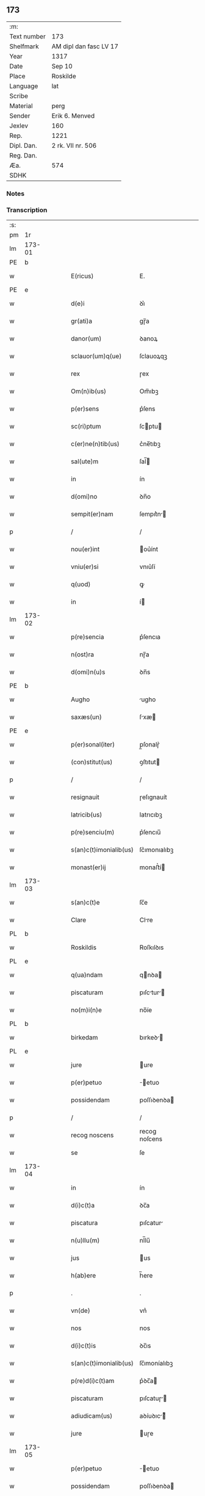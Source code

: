 ** 173
| :m:         |                        |
| Text number | 173                    |
| Shelfmark   | AM dipl dan fasc LV 17 |
| Year        | 1317                   |
| Date        | Sep 10                 |
| Place       | Roskilde               |
| Language    | lat                    |
| Scribe      |                        |
| Material    | perg                   |
| Sender      | Erik 6. Menved         |
| Jexlev      | 160                    |
| Rep.        | 1221                   |
| Dipl. Dan.  | 2 rk. VII nr. 506      |
| Reg. Dan.   |                        |
| Æa.         | 574                    |
| SDHK        |                        |

*** Notes


*** Transcription
| :s: |        |   |   |   |   |                        |               |   |   |   |   |     |   |   |    |               |
| pm  | 1r     |   |   |   |   |                        |               |   |   |   |   |     |   |   |    |               |
| lm  | 173-01 |   |   |   |   |                        |               |   |   |   |   |     |   |   |    |               |
| PE  | b      |   |   |   |   |                        |               |   |   |   |   |     |   |   |    |               |
| w   |        |   |   |   |   | E(ricus)               | E.            |   |   |   |   | lat |   |   |    |        173-01 |
| PE  | e      |   |   |   |   |                        |               |   |   |   |   |     |   |   |    |               |
| w   |        |   |   |   |   | d(e)i                  | ꝺı͛            |   |   |   |   | lat |   |   |    |        173-01 |
| w   |        |   |   |   |   | gr(ati)a               | gɼ̅a           |   |   |   |   | lat |   |   |    |        173-01 |
| w   |        |   |   |   |   | danor(um)              | ꝺanoꝝ         |   |   |   |   | lat |   |   |    |        173-01 |
| w   |        |   |   |   |   | sclauor(um)q(ue)       | ſclauoꝝqꝫ     |   |   |   |   | lat |   |   |    |        173-01 |
| w   |        |   |   |   |   | rex                    | ɼex           |   |   |   |   | lat |   |   |    |        173-01 |
| w   |        |   |   |   |   | Om(n)ib(us)            | Om̅ıbꝫ         |   |   |   |   | lat |   |   |    |        173-01 |
| w   |        |   |   |   |   | p(er)sens              | p͛ſens         |   |   |   |   | lat |   |   |    |        173-01 |
| w   |        |   |   |   |   | sc(ri)ptum             | ſcptu       |   |   |   |   | lat |   |   |    |        173-01 |
| w   |        |   |   |   |   | c(er)ne(n)tib(us)      | c͛ne̅tıbꝫ       |   |   |   |   | lat |   |   |    |        173-01 |
| w   |        |   |   |   |   | sal(ute)m              | ſal̅          |   |   |   |   | lat |   |   |    |        173-01 |
| w   |        |   |   |   |   | in                     | ín            |   |   |   |   | lat |   |   |    |        173-01 |
| w   |        |   |   |   |   | d(omi)no               | ꝺn̅o           |   |   |   |   | lat |   |   |    |        173-01 |
| w   |        |   |   |   |   | sempit(er)nam          | ſempıt͛n     |   |   |   |   | lat |   |   |    |        173-01 |
| p   |        |   |   |   |   | /                      | /             |   |   |   |   | lat |   |   |    |        173-01 |
| w   |        |   |   |   |   | nou(er)int             | ou͛ínt        |   |   |   |   | lat |   |   |    |        173-01 |
| w   |        |   |   |   |   | vniu(er)si             | vnıu͛ſí        |   |   |   |   | lat |   |   |    |        173-01 |
| w   |        |   |   |   |   | q(uod)                 | ꝙ             |   |   |   |   | lat |   |   |    |        173-01 |
| w   |        |   |   |   |   | in                     | í            |   |   |   |   | lat |   |   |    |        173-01 |
| lm  | 173-02 |   |   |   |   |                        |               |   |   |   |   |     |   |   |    |               |
| w   |        |   |   |   |   | p(re)sencia            | p͛ſencıa       |   |   |   |   | lat |   |   |    |        173-02 |
| w   |        |   |   |   |   | n(ost)ra               | nɼ̅a           |   |   |   |   | lat |   |   |    |        173-02 |
| w   |        |   |   |   |   | d(omi)n(u)s            | ꝺn̅s           |   |   |   |   | lat |   |   |    |        173-02 |
| PE  | b      |   |   |   |   |                        |               |   |   |   |   |     |   |   |    |               |
| w   |        |   |   |   |   | Augho                  | ugho         |   |   |   |   | lat |   |   |    |        173-02 |
| w   |        |   |   |   |   | saxæs(un)              | ſxæ         |   |   |   |   | lat |   |   |    |        173-02 |
| PE  | e      |   |   |   |   |                        |               |   |   |   |   |     |   |   |    |               |
| w   |        |   |   |   |   | p(er)sonal(iter)       | p̲ſonalɼ͛       |   |   |   |   | lat |   |   |    |        173-02 |
| w   |        |   |   |   |   | (con)stitut(us)        | ꝯſtıtut      |   |   |   |   | lat |   |   |    |        173-02 |
| p   |        |   |   |   |   | /                      | /             |   |   |   |   | lat |   |   |    |        173-02 |
| w   |        |   |   |   |   | resignauit             | ɼeſıgnauít    |   |   |   |   | lat |   |   |    |        173-02 |
| w   |        |   |   |   |   | latricib(us)           | latrıcıbꝫ     |   |   |   |   | lat |   |   |    |        173-02 |
| w   |        |   |   |   |   | p(re)senciu(m)         | p͛ſencıu̅       |   |   |   |   | lat |   |   |    |        173-02 |
| w   |        |   |   |   |   | s(an)c(t)imonialib(us) | ſc͛ımonıalıbꝫ  |   |   |   |   | lat |   |   |    |        173-02 |
| w   |        |   |   |   |   | monast(er)ij           | monaﬅ͛í       |   |   |   |   | lat |   |   |    |        173-02 |
| lm  | 173-03 |   |   |   |   |                        |               |   |   |   |   |     |   |   |    |               |
| w   |        |   |   |   |   | s(an)c(t)e             | ſc̅e           |   |   |   |   | lat |   |   |    |        173-03 |
| w   |        |   |   |   |   | Clare                  | Clre         |   |   |   |   | lat |   |   |    |        173-03 |
| PL  | b      |   |   |   |   |                        |               |   |   |   |   |     |   |   |    |               |
| w   |        |   |   |   |   | Roskildis              | Roſkılꝺıs     |   |   |   |   | lat |   |   |    |        173-03 |
| PL  | e      |   |   |   |   |                        |               |   |   |   |   |     |   |   |    |               |
| w   |        |   |   |   |   | q(ua)ndam              | qnꝺa        |   |   |   |   | lat |   |   |    |        173-03 |
| w   |        |   |   |   |   | piscaturam             | pıſctur    |   |   |   |   | lat |   |   |    |        173-03 |
| w   |        |   |   |   |   | no(m)i(n)e             | no̅íe          |   |   |   |   | lat |   |   |    |        173-03 |
| PL  | b      |   |   |   |   |                        |               |   |   |   |   |     |   |   |    |               |
| w   |        |   |   |   |   | birkedam               | bırkeꝺ      |   |   |   |   | lat |   |   |    |        173-03 |
| PL  | e      |   |   |   |   |                        |               |   |   |   |   |     |   |   |    |               |
| w   |        |   |   |   |   | jure                   | ure          |   |   |   |   | lat |   |   |    |        173-03 |
| w   |        |   |   |   |   | p(er)petuo             | ̲etuo         |   |   |   |   | lat |   |   |    |        173-03 |
| w   |        |   |   |   |   | possidendam            | poſſıꝺenꝺa   |   |   |   |   | lat |   |   |    |        173-03 |
| p   |        |   |   |   |   | /                      | /             |   |   |   |   | lat |   |   |    |        173-03 |
| w   |        |   |   |   |   | recog noscens          | recog noſcens |   |   |   |   | lat |   |   |    |        173-03 |
| w   |        |   |   |   |   | se                     | ſe            |   |   |   |   | lat |   |   |    |        173-03 |
| lm  | 173-04 |   |   |   |   |                        |               |   |   |   |   |     |   |   |    |               |
| w   |        |   |   |   |   | in                     | ín            |   |   |   |   | lat |   |   |    |        173-04 |
| w   |        |   |   |   |   | d(i)c(t)a              | ꝺc̅a           |   |   |   |   | lat |   |   |    |        173-04 |
| w   |        |   |   |   |   | piscatura              | pıſcatur     |   |   |   |   | lat |   |   |    |        173-04 |
| w   |        |   |   |   |   | n(u)llu(m)             | nl̅lu̅          |   |   |   |   | lat |   |   |    |        173-04 |
| w   |        |   |   |   |   | jus                    | us           |   |   |   |   | lat |   |   |    |        173-04 |
| w   |        |   |   |   |   | h(ab)ere               | h̅ere          |   |   |   |   | lat |   |   |    |        173-04 |
| p   |        |   |   |   |   | .                      | .             |   |   |   |   | lat |   |   |    |        173-04 |
| w   |        |   |   |   |   | vn(de)                 | vn͛            |   |   |   |   | lat |   |   |    |        173-04 |
| w   |        |   |   |   |   | nos                    | nos           |   |   |   |   | lat |   |   |    |        173-04 |
| w   |        |   |   |   |   | d(i)c(t)is             | ꝺc̅ıs          |   |   |   |   | lat |   |   |    |        173-04 |
| w   |        |   |   |   |   | s(an)c(t)imonialib(us) | ſc̅ımoníalıbꝫ  |   |   |   |   | lat |   |   |    |        173-04 |
| w   |        |   |   |   |   | p(re)d(i)c(t)am        | p͛ꝺc̅a         |   |   |   |   | lat |   |   |    |        173-04 |
| w   |        |   |   |   |   | piscaturam             | pıſcatuɼ    |   |   |   |   | lat |   |   |    |        173-04 |
| w   |        |   |   |   |   | adiudicam(us)          | aꝺíuꝺıc᷒     |   |   |   |   | lat |   |   |    |        173-04 |
| w   |        |   |   |   |   | jure                   | uɼe          |   |   |   |   | lat |   |   |    |        173-04 |
| lm  | 173-05 |   |   |   |   |                        |               |   |   |   |   |     |   |   |    |               |
| w   |        |   |   |   |   | p(er)petuo             | ̲etuo         |   |   |   |   | lat |   |   |    |        173-05 |
| w   |        |   |   |   |   | possidendam            | poſſıꝺenꝺa   |   |   |   |   | lat |   |   |    |        173-05 |
| p   |        |   |   |   |   | /                      | /             |   |   |   |   | lat |   |   |    |        173-05 |
| w   |        |   |   |   |   | inhibentes             | ínhıbentes    |   |   |   |   | lat |   |   |    |        173-05 |
| w   |        |   |   |   |   | dist(ri)cte            | ꝺıﬅe        |   |   |   |   | lat |   |   |    |        173-05 |
| w   |        |   |   |   |   | p(er)                  | p̲             |   |   |   |   | lat |   |   |    |        173-05 |
| w   |        |   |   |   |   | gr(ati)am              | gɼ̅a          |   |   |   |   | lat |   |   |    |        173-05 |
| w   |        |   |   |   |   | n(ost)ram              | nɼ̅          |   |   |   |   | lat |   |   |    |        173-05 |
| w   |        |   |   |   |   | ne                     | ne            |   |   |   |   | lat |   |   | =  |        173-05 |
| w   |        |   |   |   |   | quis                   | quís          |   |   |   |   | lat |   |   | == |        173-05 |
| w   |        |   |   |   |   | in                     | í            |   |   |   |   | lat |   |   |    |        173-05 |
| w   |        |   |   |   |   | ip(s)a                 | ıp̅a           |   |   |   |   | lat |   |   |    |        173-05 |
| w   |        |   |   |   |   | piscatura              | pıſctur     |   |   |   |   | lat |   |   |    |        173-05 |
| w   |        |   |   |   |   | piscari                | pıſcɼí       |   |   |   |   | lat |   |   |    |        173-05 |
| w   |        |   |   |   |   | p(re)sumat             | p͛ſumat        |   |   |   |   | lat |   |   |    |        173-05 |
| lm  | 173-06 |   |   |   |   |                        |               |   |   |   |   |     |   |   |    |               |
| w   |        |   |   |   |   | s(i)n(e)               | ſn͛            |   |   |   |   | lat |   |   |    |        173-06 |
| w   |        |   |   |   |   | ip(s)ar(um)            | ıp̅aꝝ          |   |   |   |   | lat |   |   |    |        173-06 |
| w   |        |   |   |   |   | s(an)c(t)imonialiu(m)  | ſc͛ımonílıu̅   |   |   |   |   | lat |   |   |    |        173-06 |
| w   |        |   |   |   |   | b(e)n(e)placito        | bn̅placíto     |   |   |   |   | lat |   |   |    |        173-06 |
| w   |        |   |   |   |   | (et)                   |              |   |   |   |   | lat |   |   |    |        173-06 |
| w   |        |   |   |   |   | (con)sensu             | ꝯſenſu        |   |   |   |   | lat |   |   |    |        173-06 |
| p   |        |   |   |   |   | .                      | .             |   |   |   |   | lat |   |   |    |        173-06 |
| w   |        |   |   |   |   | in                     | ın            |   |   |   |   | lat |   |   |    |        173-06 |
| w   |        |   |   |   |   | cuj(us)                | cuȷ᷒           |   |   |   |   | lat |   |   |    |        173-06 |
| w   |        |   |   |   |   | rej                    | ɼe           |   |   |   |   | lat |   |   |    |        173-06 |
| w   |        |   |   |   |   | testimoniu(m)          | teﬅımoníu̅     |   |   |   |   | lat |   |   |    |        173-06 |
| w   |        |   |   |   |   | sigillu(m)             | ſıgıllu̅       |   |   |   |   | lat |   |   |    |        173-06 |
| w   |        |   |   |   |   | n(ost)r(u)m            | nr̅           |   |   |   |   | lat |   |   |    |        173-06 |
| w   |        |   |   |   |   | p(re)sentib(us)        | p͛ſentıbꝫ      |   |   |   |   | lat |   |   |    |        173-06 |
| w   |        |   |   |   |   | (est)                  | ℥             |   |   |   |   | lat |   |   |    |        173-06 |
| w   |        |   |   |   |   | appe(n)-¦sum           | e̅-¦ſu      |   |   |   |   | lat |   |   |    | 173-06—173-07 |
| p   |        |   |   |   |   | .                      | .             |   |   |   |   | lat |   |   |    |        173-07 |
| w   |        |   |   |   |   | Dat(um)                | Ꝺat͛           |   |   |   |   | lat |   |   |    |        173-07 |
| PL  | b      |   |   |   |   |                        |               |   |   |   |   |     |   |   |    |               |
| w   |        |   |   |   |   | Roskildis              | Roſkılꝺıs     |   |   |   |   | lat |   |   |    |        173-07 |
| PL  | e      |   |   |   |   |                        |               |   |   |   |   |     |   |   |    |               |
| w   |        |   |   |   |   | anno                   | nno          |   |   |   |   | lat |   |   |    |        173-07 |
| w   |        |   |   |   |   | d(omi)ni               | ꝺn̅ı           |   |   |   |   | lat |   |   |    |        173-07 |
| p   |        |   |   |   |   | .                      | .             |   |   |   |   | lat |   |   |    |        173-07 |
| n   |        |   |   |   |   | mͦ                      | ͦ             |   |   |   |   | lat |   |   |    |        173-07 |
| p   |        |   |   |   |   | .                      | .             |   |   |   |   | lat |   |   |    |        173-07 |
| n   |        |   |   |   |   | CCCͦ                    | CCͦC           |   |   |   |   | lat |   |   |    |        173-07 |
| p   |        |   |   |   |   | .                      | .             |   |   |   |   | lat |   |   |    |        173-07 |
| n   |        |   |   |   |   | xvijͦ                   | xvͦí          |   |   |   |   |     |   |   |    |               |
| w   |        |   |   |   |   | sabb(at)o              | ſabb̅o         |   |   |   |   | lat |   |   |    |        173-07 |
| w   |        |   |   |   |   | infra                  | ınfra         |   |   |   |   | lat |   |   |    |        173-07 |
| w   |        |   |   |   |   | octauam                | oau        |   |   |   |   | lat |   |   |    |        173-07 |
| w   |        |   |   |   |   | natiuitatis            | natíuítatıs   |   |   |   |   | lat |   |   |    |        173-07 |
| w   |        |   |   |   |   | b(eat)e                | b̅e            |   |   |   |   | lat |   |   |    |        173-07 |
| w   |        |   |   |   |   | v(ir)ginis             | vgíní       |   |   |   |   | lat |   |   |    |        173-07 |
| :e: |        |   |   |   |   |                        |               |   |   |   |   |     |   |   |    |               |
